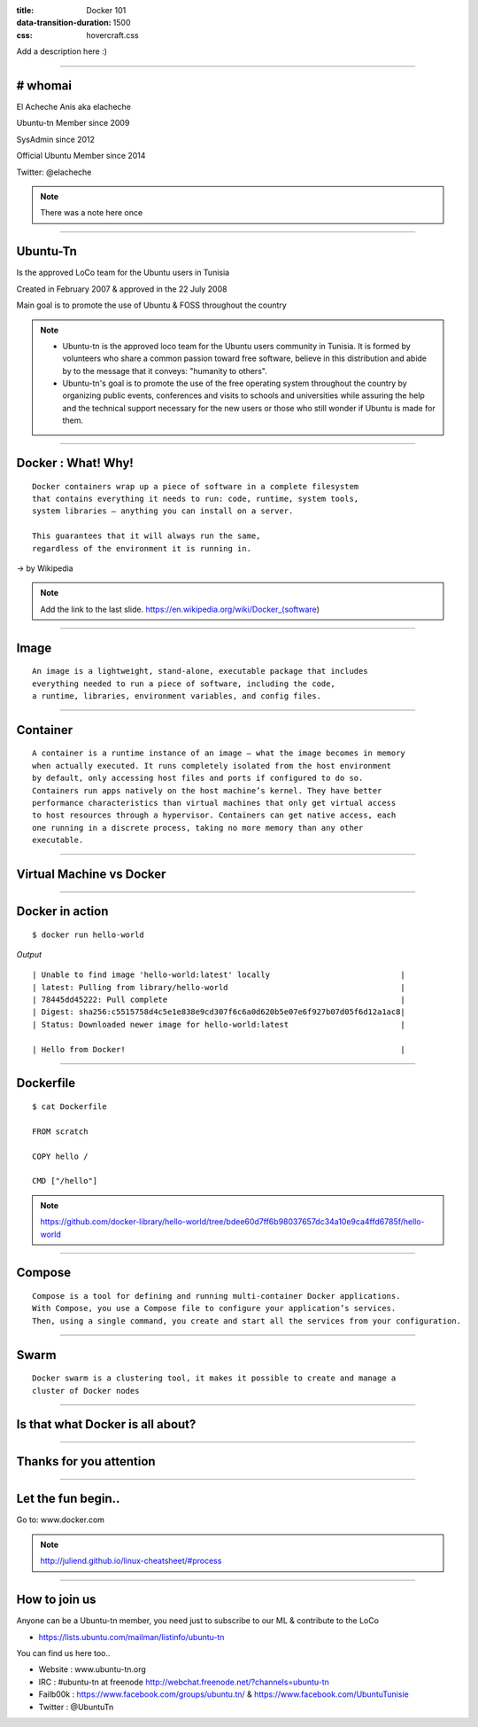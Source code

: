 :title: Docker 101
:data-transition-duration: 1500
:css: hovercraft.css

Add a description here :)

----

**# whomai**
============

El Acheche Anis aka elacheche

Ubuntu-tn Member since 2009

SysAdmin since 2012

Official Ubuntu Member since 2014

Twitter: @elacheche

.. note::

        There was a note here once

----

**Ubuntu-Tn**
=============


Is the approved LoCo team for the Ubuntu users in Tunisia

Created in February 2007 & approved in the 22 July 2008

Main goal is to promote the use of Ubuntu & FOSS throughout the country

.. image:: images/ubuntu-tn.png


.. note::

    * Ubuntu-tn is the approved loco team for the Ubuntu users community in Tunisia. It is formed by volunteers who share a common passion toward free software, believe in this distribution and abide by to the message that it conveys: "humanity to others".

    * Ubuntu-tn's goal is to promote the use of the free operating system throughout the country by organizing public events, conferences and visits to schools and universities while assuring the help and the technical support necessary for the new users or those who still wonder if Ubuntu is made for them.


----

**Docker** : What! Why!
=========================

::

 Docker containers wrap up a piece of software in a complete filesystem
 that contains everything it needs to run: code, runtime, system tools,
 system libraries – anything you can install on a server.

 This guarantees that it will always run the same,
 regardless of the environment it is running in.

→ by Wikipedia

.. note::

    Add the link to the last slide.
    https://en.wikipedia.org/wiki/Docker_(software)

----

**Image**
=========

:: 

 An image is a lightweight, stand-alone, executable package that includes
 everything needed to run a piece of software, including the code,
 a runtime, libraries, environment variables, and config files.

----

**Container**
=============

::

 A container is a runtime instance of an image – what the image becomes in memory
 when actually executed. It runs completely isolated from the host environment
 by default, only accessing host files and ports if configured to do so.
 Containers run apps natively on the host machine’s kernel. They have better
 performance characteristics than virtual machines that only get virtual access
 to host resources through a hypervisor. Containers can get native access, each
 one running in a discrete process, taking no more memory than any other
 executable.

----

**Virtual Machine vs Docker**
=============================

.. image:: images/vm_vs_ct.png

----

**Docker in action**
====================

::

 $ docker run hello-world


*Output*

::

 | Unable to find image 'hello-world:latest' locally				|
 | latest: Pulling from library/hello-world					|
 | 78445dd45222: Pull complete							|
 | Digest: sha256:c5515758d4c5e1e838e9cd307f6c6a0d620b5e07e6f927b07d05f6d12a1ac8|
 | Status: Downloaded newer image for hello-world:latest			|	

 | Hello from Docker!								|

----

**Dockerfile**
==============

::

 $ cat Dockerfile

 FROM scratch

 COPY hello /

 CMD ["/hello"]


.. note::
        https://github.com/docker-library/hello-world/tree/bdee60d7ff6b98037657dc34a10e9ca4ffd6785f/hello-world

----

**Compose**
===========

::

 Compose is a tool for defining and running multi-container Docker applications.
 With Compose, you use a Compose file to configure your application’s services.
 Then, using a single command, you create and start all the services from your configuration.

----

**Swarm**
=========

::
 
 Docker swarm is a clustering tool, it makes it possible to create and manage a
 cluster of Docker nodes

----

**Is that what Docker is all about?**
=====================================

----

**Thanks for you attention**
============================

----

**Let the fun begin..**
========================

Go to: www.docker.com

.. note::

 http://juliend.github.io/linux-cheatsheet/#process

----

**How to join us**
==================

Anyone can be a Ubuntu-tn member, you need just to subscribe to our ML & contribute to the LoCo

* https://lists.ubuntu.com/mailman/listinfo/ubuntu-tn

You can find us here too..

* Website : www.ubuntu-tn.org
* IRC : #ubuntu-tn at freenode http://webchat.freenode.net/?channels=ubuntu-tn
* Failb00k : https://www.facebook.com/groups/ubuntu.tn/ & https://www.facebook.com/UbuntuTunisie
* Twitter : @UbuntuTn
